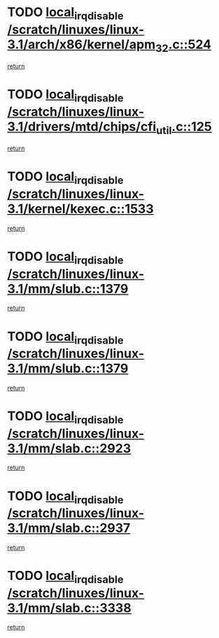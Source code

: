 * TODO [[view:/scratch/linuxes/linux-3.1/arch/x86/kernel/apm_32.c::face=ovl-face1::linb=524::colb=2::cole=19][local_irq_disable /scratch/linuxes/linux-3.1/arch/x86/kernel/apm_32.c::524]]
[[view:/scratch/linuxes/linux-3.1/arch/x86/kernel/apm_32.c::face=ovl-face2::linb=526::colb=1::cole=7][return]]
* TODO [[view:/scratch/linuxes/linux-3.1/drivers/mtd/chips/cfi_util.c::face=ovl-face1::linb=125::colb=1::cole=18][local_irq_disable /scratch/linuxes/linux-3.1/drivers/mtd/chips/cfi_util.c::125]]
[[view:/scratch/linuxes/linux-3.1/drivers/mtd/chips/cfi_util.c::face=ovl-face2::linb=145::colb=6::cole=12][return]]
* TODO [[view:/scratch/linuxes/linux-3.1/kernel/kexec.c::face=ovl-face1::linb=1533::colb=2::cole=19][local_irq_disable /scratch/linuxes/linux-3.1/kernel/kexec.c::1533]]
[[view:/scratch/linuxes/linux-3.1/kernel/kexec.c::face=ovl-face2::linb=1568::colb=1::cole=7][return]]
* TODO [[view:/scratch/linuxes/linux-3.1/mm/slub.c::face=ovl-face1::linb=1379::colb=2::cole=19][local_irq_disable /scratch/linuxes/linux-3.1/mm/slub.c::1379]]
[[view:/scratch/linuxes/linux-3.1/mm/slub.c::face=ovl-face2::linb=1382::colb=2::cole=8][return]]
* TODO [[view:/scratch/linuxes/linux-3.1/mm/slub.c::face=ovl-face1::linb=1379::colb=2::cole=19][local_irq_disable /scratch/linuxes/linux-3.1/mm/slub.c::1379]]
[[view:/scratch/linuxes/linux-3.1/mm/slub.c::face=ovl-face2::linb=1406::colb=1::cole=7][return]]
* TODO [[view:/scratch/linuxes/linux-3.1/mm/slab.c::face=ovl-face1::linb=2923::colb=2::cole=19][local_irq_disable /scratch/linuxes/linux-3.1/mm/slab.c::2923]]
[[view:/scratch/linuxes/linux-3.1/mm/slab.c::face=ovl-face2::linb=2932::colb=1::cole=7][return]]
* TODO [[view:/scratch/linuxes/linux-3.1/mm/slab.c::face=ovl-face1::linb=2937::colb=2::cole=19][local_irq_disable /scratch/linuxes/linux-3.1/mm/slab.c::2937]]
[[view:/scratch/linuxes/linux-3.1/mm/slab.c::face=ovl-face2::linb=2938::colb=1::cole=7][return]]
* TODO [[view:/scratch/linuxes/linux-3.1/mm/slab.c::face=ovl-face1::linb=3338::colb=3::cole=20][local_irq_disable /scratch/linuxes/linux-3.1/mm/slab.c::3338]]
[[view:/scratch/linuxes/linux-3.1/mm/slab.c::face=ovl-face2::linb=3361::colb=1::cole=7][return]]
